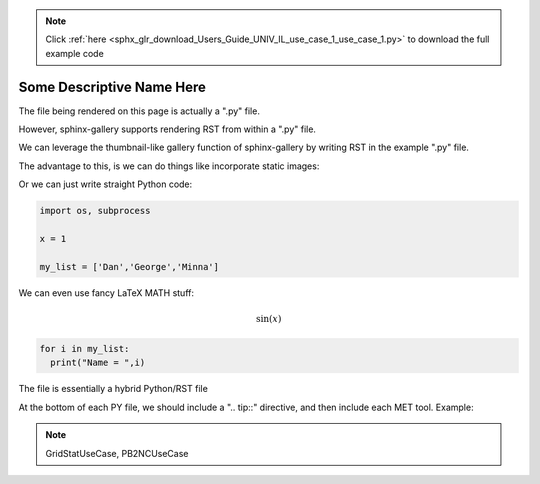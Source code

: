.. note::
    :class: sphx-glr-download-link-note

    Click :ref:`here <sphx_glr_download_Users_Guide_UNIV_IL_use_case_1_use_case_1.py>` to download the full example code
.. rst-class:: sphx-glr-example-title

.. _sphx_glr_Users_Guide_UNIV_IL_use_case_1_use_case_1.py:


Some Descriptive Name Here
==========================

The file being rendered on this page is actually a ".py" file.

However, sphinx-gallery supports rendering RST from within a ".py" file.

We can leverage the thumbnail-like gallery function of sphinx-gallery by writing RST in the example ".py" file.

The advantage to this, is we can do things like incorporate static images:

.. image:: ../../../../docs/_static/METplus_logo.png

Or we can just write straight Python code:


.. code-block:: default


    import os, subprocess

    x = 1

    my_list = ['Dan','George','Minna']


We can even use fancy LaTeX MATH stuff:

.. math:: \sin (x)


.. code-block:: default


    for i in my_list:
      print("Name = ",i)


The file is essentially a hybrid Python/RST file

At the bottom of each PY file, we should include a ".. tip::" directive, and then include each MET tool.
Example:

.. note:: GridStatUseCase, PB2NCUseCase


.. rst-class:: sphx-glr-timing

   **Total running time of the script:** ( 0 minutes  0.000 seconds)


.. _sphx_glr_download_Users_Guide_UNIV_IL_use_case_1_use_case_1.py:


.. only :: html

 .. container:: sphx-glr-footer
    :class: sphx-glr-footer-example



  .. container:: sphx-glr-download

     :download:`Download Python source code: use_case_1.py <use_case_1.py>`



  .. container:: sphx-glr-download

     :download:`Download Jupyter notebook: use_case_1.ipynb <use_case_1.ipynb>`


.. only:: html

 .. rst-class:: sphx-glr-signature

    `Gallery generated by Sphinx-Gallery <https://sphinx-gallery.github.io>`_
